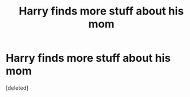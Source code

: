 #+TITLE: Harry finds more stuff about his mom

* Harry finds more stuff about his mom
:PROPERTIES:
:Score: 0
:DateUnix: 1619212966.0
:DateShort: 2021-Apr-24
:FlairText: Request
:END:
[deleted]

